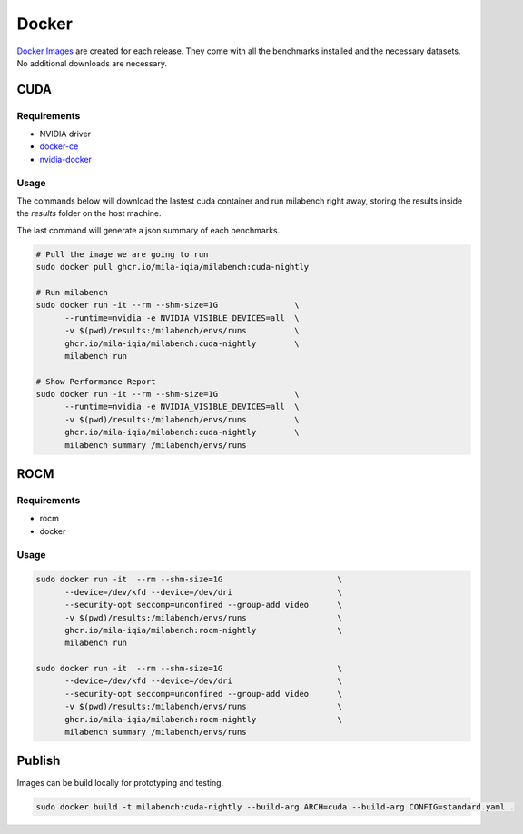 Docker
======

`Docker Images <https://github.com/mila-iqia/milabench/pkgs/container/milabench>`_ are created for each release. They come with all the benchmarks installed and the necessary datasets. No additional downloads are necessary.

CUDA
----

Requirements
^^^^^^^^^^^^

* NVIDIA driver
* `docker-ce <https://docs.docker.com/engine/install/ubuntu/#install-using-the-repository>`_
* `nvidia-docker <https://docs.nvidia.com/datacenter/cloud-native/container-toolkit/install-guide.html#docker>`_


Usage
^^^^^

The commands below will download the lastest cuda container and run milabench right away,
storing the results inside the `results` folder on the host machine.

The last command will generate a json summary of each benchmarks.

.. code-block:: bash

   # Pull the image we are going to run
   sudo docker pull ghcr.io/mila-iqia/milabench:cuda-nightly

   # Run milabench
   sudo docker run -it --rm --shm-size=1G                \
         --runtime=nvidia -e NVIDIA_VISIBLE_DEVICES=all  \
         -v $(pwd)/results:/milabench/envs/runs          \
         ghcr.io/mila-iqia/milabench:cuda-nightly        \
         milabench run

   # Show Performance Report
   sudo docker run -it --rm --shm-size=1G                \
         --runtime=nvidia -e NVIDIA_VISIBLE_DEVICES=all  \
         -v $(pwd)/results:/milabench/envs/runs          \
         ghcr.io/mila-iqia/milabench:cuda-nightly        \
         milabench summary /milabench/envs/runs

ROCM
----

Requirements
^^^^^^^^^^^^

* rocm
* docker

Usage
^^^^^

.. code-block:: bash
 
   sudo docker run -it  --rm --shm-size=1G                        \
         --device=/dev/kfd --device=/dev/dri                      \
         --security-opt seccomp=unconfined --group-add video      \
         -v $(pwd)/results:/milabench/envs/runs                   \
         ghcr.io/mila-iqia/milabench:rocm-nightly                 \
         milabench run

   sudo docker run -it  --rm --shm-size=1G                        \
         --device=/dev/kfd --device=/dev/dri                      \
         --security-opt seccomp=unconfined --group-add video      \
         -v $(pwd)/results:/milabench/envs/runs                   \
         ghcr.io/mila-iqia/milabench:rocm-nightly                 \
         milabench summary /milabench/envs/runs


Publish
-------

Images can be build locally for prototyping and testing.

.. code-block::

   sudo docker build -t milabench:cuda-nightly --build-arg ARCH=cuda --build-arg CONFIG=standard.yaml .
